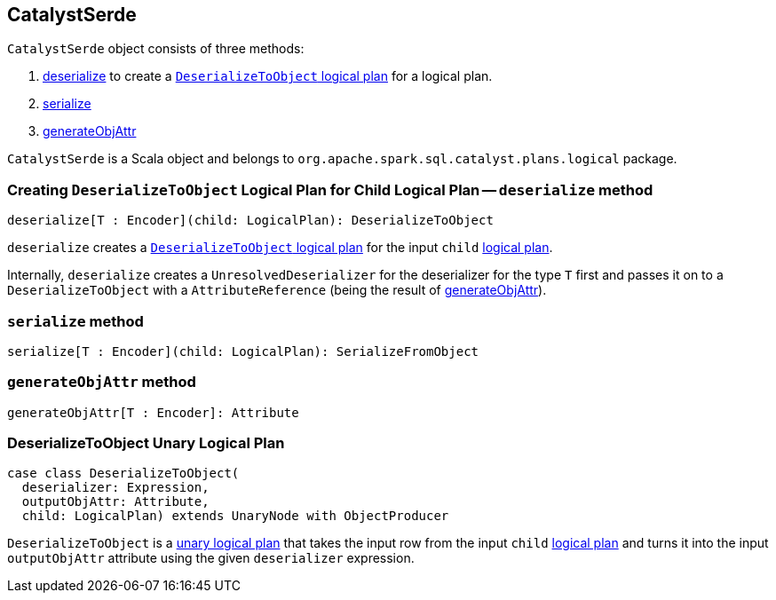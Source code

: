 == CatalystSerde

`CatalystSerde` object consists of three methods:

1. <<deserialize, deserialize>> to create a <<DeserializeToObject, `DeserializeToObject` logical plan>> for a logical plan.
2. <<serialize, serialize>>
3. <<generateObjAttr, generateObjAttr>>

`CatalystSerde` is a Scala object and belongs to `org.apache.spark.sql.catalyst.plans.logical` package.

=== [[deserialize]] Creating `DeserializeToObject` Logical Plan for Child Logical Plan -- `deserialize` method

[source, scala]
----
deserialize[T : Encoder](child: LogicalPlan): DeserializeToObject
----

`deserialize` creates a <<DeserializeToObject, `DeserializeToObject` logical plan>> for the input `child` link:spark-sql-catalyst-LogicalPlan.adoc[logical plan].

Internally, `deserialize` creates a `UnresolvedDeserializer` for the deserializer for the type `T` first and passes it on to a `DeserializeToObject` with a `AttributeReference` (being the result of <<generateObjAttr, generateObjAttr>>).

=== [[serialize]] `serialize` method

[source, scala]
----
serialize[T : Encoder](child: LogicalPlan): SerializeFromObject
----

=== [[generateObjAttr]] `generateObjAttr` method

[source, scala]
----
generateObjAttr[T : Encoder]: Attribute
----

=== [[DeserializeToObject]] DeserializeToObject Unary Logical Plan

[source, scala]
----
case class DeserializeToObject(
  deserializer: Expression,
  outputObjAttr: Attribute,
  child: LogicalPlan) extends UnaryNode with ObjectProducer
----

`DeserializeToObject` is a link:spark-sql-catalyst-LogicalPlan.adoc#UnaryNode[unary logical plan] that takes the input row from the input `child` link:spark-sql-catalyst-LogicalPlan.adoc[logical plan] and turns it into the input `outputObjAttr` attribute using the given `deserializer` expression.
